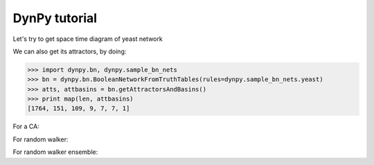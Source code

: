DynPy tutorial
==============

Let's try to get space time diagram of yeast network

.. plot:: 
   :include-source:

	import numpy as np, matplotlib.pyplot as plt
	import dynpy.bn, dynpy.sample_bn_nets

	num_steps = 15
	bn = dynpy.bn.BooleanNetworkFromTruthTables(rules=dynpy.sample_bn_nets.yeast)

	spacetime = np.zeros(shape=(num_steps,bn.num_nodes), dtype='int')

	cState = np.zeros(bn.num_nodes, 'int')
	cState[ [1,3,6] ] = 1

	for i in range(num_steps):
	    spacetime[i,:] = cState
	    cState = bn.iterateState(cState)

	plt.spy(spacetime)


We can also get its attractors, by doing:

>>> import dynpy.bn, dynpy.sample_bn_nets
>>> bn = dynpy.bn.BooleanNetworkFromTruthTables(rules=dynpy.sample_bn_nets.yeast)
>>> atts, attbasins = bn.getAttractorsAndBasins()
>>> print map(len, attbasins)
[1764, 151, 109, 9, 7, 7, 1]



For a CA:

.. plot::
   :include-source:

	import numpy as np, matplotlib.pyplot as plt
	import dynpy.ca

	num_nodes = 100
	num_steps = 50
	ca = dynpy.ca.CellularAutomaton(num_nodes=num_nodes, num_neighbors=1, ca_rule_number=110)
	spacetime = np.zeros(shape=(num_steps,num_nodes), dtype='int')

	cState = np.zeros(num_nodes, 'int')
	cState[int(num_nodes/2)] = 1

	for i in range(num_steps):
	    spacetime[i,:] = cState
	    cState = ca.iterateState(cState)

	plt.spy(spacetime)


For random walker:

.. plot::
	:include-source:

	import networkx as nx, matplotlib.pyplot as plt
	import dynpy.graphdynamics

	num_steps = 80
	rw = dynpy.graphdynamics.RandomWalker(graph=nx.to_numpy_matrix( nx.karate_club_graph() ) )

	spacetime = np.zeros(shape=(num_steps,rw.num_nodes), dtype='int')

	cState = np.zeros(rw.num_nodes, 'int')
	cState[ 5 ] = 1

	for i in range(num_steps):
	    spacetime[i,:] = cState
	    cState = rw.iterateState(cState)

	plt.spy(spacetime)	


For random walker ensemble:

.. plot::
	:include-source:

	import networkx as nx, matplotlib.pyplot as plt
	import dynpy.graphdynamics

	num_steps = 80
	rw = dynpy.graphdynamics.RandomWalker(graph=nx.to_numpy_matrix( nx.karate_club_graph() ), transMatrixClass=dynpy.mx.DenseMatrix )
	rwEnsemble = dynpy.dynsys.DynamicalSystemEnsemble(rw)
	spacetime = np.zeros(shape=(num_steps,rw.num_nodes), dtype='float')

	cState = np.zeros(rw.num_nodes, 'float')
	cState[ 5 ] = 1

	for i in range(num_steps):
	    spacetime[i,:] = cState
	    cState = rwEnsemble.iterateState(cState)

	plt.imshow(spacetime)	
